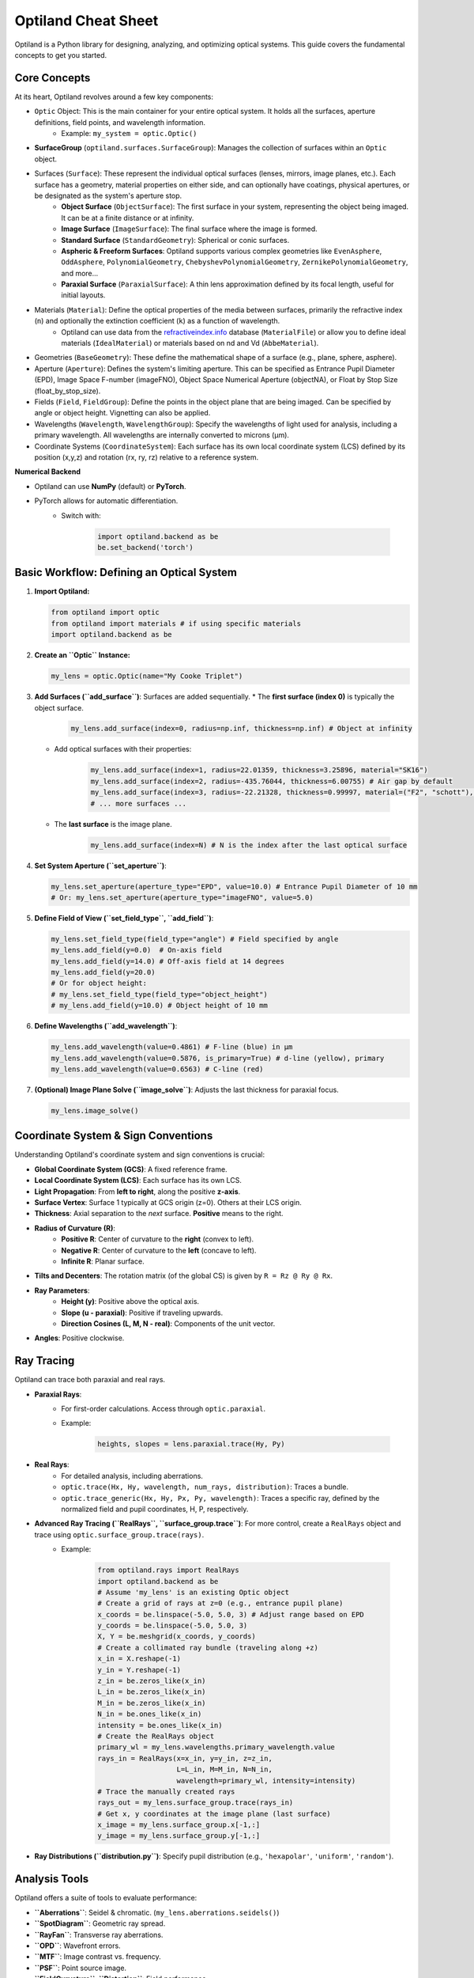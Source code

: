 Optiland Cheat Sheet
====================

Optiland is a Python library for designing, analyzing, and optimizing optical systems. This guide covers the fundamental concepts to get you started.

Core Concepts
-------------

At its heart, Optiland revolves around a few key components:

* ``Optic`` Object: This is the main container for your entire optical system. It holds all the surfaces, aperture definitions, field points, and wavelength information.
    * Example: ``my_system = optic.Optic()``
* **SurfaceGroup** (``optiland.surfaces.SurfaceGroup``): Manages the collection of surfaces within an ``Optic`` object.
* Surfaces (``Surface``): These represent the individual optical surfaces (lenses, mirrors, image planes, etc.). Each surface has a geometry, material properties on either side, and can optionally have coatings, physical apertures, or be designated as the system's aperture stop.
    * **Object Surface** (``ObjectSurface``): The first surface in your system, representing the object being imaged. It can be at a finite distance or at infinity.
    * **Image Surface** (``ImageSurface``): The final surface where the image is formed.
    * **Standard Surface** (``StandardGeometry``): Spherical or conic surfaces.
    * **Aspheric & Freeform Surfaces**: Optiland supports various complex geometries like ``EvenAsphere``, ``OddAsphere``, ``PolynomialGeometry``, ``ChebyshevPolynomialGeometry``, ``ZernikePolynomialGeometry``, and more...
    * **Paraxial Surface** (``ParaxialSurface``): A thin lens approximation defined by its focal length, useful for initial layouts.
* Materials (``Material``): Define the optical properties of the media between surfaces, primarily the refractive index (``n``) and optionally the extinction coefficient (``k``) as a function of wavelength.
    * Optiland can use data from the `refractiveindex.info <https://refractiveindex.info>`_ database (``MaterialFile``) or allow you to define ideal materials (``IdealMaterial``) or materials based on nd and Vd (``AbbeMaterial``).
* Geometries (``BaseGeometry``): These define the mathematical shape of a surface (e.g., plane, sphere, asphere).
* Aperture (``Aperture``): Defines the system's limiting aperture. This can be specified as Entrance Pupil Diameter (EPD), Image Space F-number (imageFNO), Object Space Numerical Aperture (objectNA), or Float by Stop Size (float_by_stop_size).
* Fields (``Field``, ``FieldGroup``): Define the points in the object plane that are being imaged. Can be specified by angle or object height. Vignetting can also be applied.
* Wavelengths (``Wavelength``, ``WavelengthGroup``): Specify the wavelengths of light used for analysis, including a primary wavelength. All wavelengths are internally converted to microns (µm).
* Coordinate Systems (``CoordinateSystem``): Each surface has its own local coordinate system (LCS) defined by its position (x,y,z) and rotation (rx, ry, rz) relative to a reference system.

**Numerical Backend**

* Optiland can use **NumPy** (default) or **PyTorch**.
* PyTorch allows for automatic differentiation.
    * Switch with:

        .. code-block:: python

            import optiland.backend as be
            be.set_backend('torch')

Basic Workflow: Defining an Optical System
------------------------------------------

1.  **Import Optiland:**

    .. code-block:: python

        from optiland import optic
        from optiland import materials # if using specific materials
        import optiland.backend as be

2.  **Create an ``Optic`` Instance:**

    .. code-block:: python

        my_lens = optic.Optic(name="My Cooke Triplet")

3.  **Add Surfaces (``add_surface``)**: Surfaces are added sequentially.
    * The **first surface (index 0)** is typically the object surface.

        .. code-block:: python

            my_lens.add_surface(index=0, radius=np.inf, thickness=np.inf) # Object at infinity

    * Add optical surfaces with their properties:

        .. code-block:: python

            my_lens.add_surface(index=1, radius=22.01359, thickness=3.25896, material="SK16")
            my_lens.add_surface(index=2, radius=-435.76044, thickness=6.00755) # Air gap by default
            my_lens.add_surface(index=3, radius=-22.21328, thickness=0.99997, material=("F2", "schott"), is_stop=True) # Stop surface
            # ... more surfaces ...

    * The **last surface** is the image plane.

        .. code-block:: python

            my_lens.add_surface(index=N) # N is the index after the last optical surface

4.  **Set System Aperture (``set_aperture``)**:

    .. code-block:: python

        my_lens.set_aperture(aperture_type="EPD", value=10.0) # Entrance Pupil Diameter of 10 mm
        # Or: my_lens.set_aperture(aperture_type="imageFNO", value=5.0)

5.  **Define Field of View (``set_field_type``, ``add_field``)**:

    .. code-block:: python

        my_lens.set_field_type(field_type="angle") # Field specified by angle
        my_lens.add_field(y=0.0)  # On-axis field
        my_lens.add_field(y=14.0) # Off-axis field at 14 degrees
        my_lens.add_field(y=20.0)
        # Or for object height:
        # my_lens.set_field_type(field_type="object_height")
        # my_lens.add_field(y=10.0) # Object height of 10 mm

6.  **Define Wavelengths (``add_wavelength``)**:

    .. code-block:: python

        my_lens.add_wavelength(value=0.4861) # F-line (blue) in µm
        my_lens.add_wavelength(value=0.5876, is_primary=True) # d-line (yellow), primary
        my_lens.add_wavelength(value=0.6563) # C-line (red)

7.  **(Optional) Image Plane Solve (``image_solve``)**: Adjusts the last thickness for paraxial focus.

    .. code-block:: python

        my_lens.image_solve()

Coordinate System & Sign Conventions
------------------------------------

Understanding Optiland's coordinate system and sign conventions is crucial:

* **Global Coordinate System (GCS)**: A fixed reference frame.
* **Local Coordinate System (LCS)**: Each surface has its own LCS.
* **Light Propagation**: From **left to right**, along the positive **z-axis**.
* **Surface Vertex**: Surface 1 typically at GCS origin (z=0). Others at their LCS origin.
* **Thickness**: Axial separation to the *next* surface. **Positive** means to the right.
* **Radius of Curvature (R)**:
    * **Positive R**: Center of curvature to the **right** (convex to left).
    * **Negative R**: Center of curvature to the **left** (concave to left).
    * **Infinite R**: Planar surface.
* **Tilts and Decenters**: The rotation matrix (of the global CS) is given by ``R = Rz @ Ry @ Rx``.
* **Ray Parameters**:
    * **Height (y)**: Positive above the optical axis.
    * **Slope (u - paraxial)**: Positive if traveling upwards.
    * **Direction Cosines (L, M, N - real)**: Components of the unit vector.
* **Angles**: Positive clockwise.

Ray Tracing
-----------

Optiland can trace both paraxial and real rays.

* **Paraxial Rays**:
    * For first-order calculations. Access through ``optic.paraxial``.
    * Example:

        .. code-block:: python

            heights, slopes = lens.paraxial.trace(Hy, Py)

* **Real Rays**:
    * For detailed analysis, including aberrations.
    * ``optic.trace(Hx, Hy, wavelength, num_rays, distribution)``: Traces a bundle.
    * ``optic.trace_generic(Hx, Hy, Px, Py, wavelength)``: Traces a specific ray, defined by the normalized field and pupil coordinates, H, P, respectively.
* **Advanced Ray Tracing (``RealRays``, ``surface_group.trace``)**: For more control, create a ``RealRays`` object and trace using ``optic.surface_group.trace(rays)``.
    * Example:

        .. code-block:: python

            from optiland.rays import RealRays
            import optiland.backend as be
            # Assume 'my_lens' is an existing Optic object
            # Create a grid of rays at z=0 (e.g., entrance pupil plane)
            x_coords = be.linspace(-5.0, 5.0, 3) # Adjust range based on EPD
            y_coords = be.linspace(-5.0, 5.0, 3)
            X, Y = be.meshgrid(x_coords, y_coords)
            # Create a collimated ray bundle (traveling along +z)
            x_in = X.reshape(-1)
            y_in = Y.reshape(-1)
            z_in = be.zeros_like(x_in)
            L_in = be.zeros_like(x_in)
            M_in = be.zeros_like(x_in)
            N_in = be.ones_like(x_in)
            intensity = be.ones_like(x_in)
            # Create the RealRays object
            primary_wl = my_lens.wavelengths.primary_wavelength.value
            rays_in = RealRays(x=x_in, y=y_in, z=z_in,
                               L=L_in, M=M_in, N=N_in,
                               wavelength=primary_wl, intensity=intensity)
            # Trace the manually created rays
            rays_out = my_lens.surface_group.trace(rays_in)
            # Get x, y coordinates at the image plane (last surface)
            x_image = my_lens.surface_group.x[-1,:]
            y_image = my_lens.surface_group.y[-1,:]

* **Ray Distributions (``distribution.py``)**: Specify pupil distribution (e.g., ``'hexapolar'``, ``'uniform'``, ``'random'``).

Analysis Tools
--------------

Optiland offers a suite of tools to evaluate performance:

* **``Aberrations``**: Seidel & chromatic. (``my_lens.aberrations.seidels()``)
* **``SpotDiagram``**: Geometric ray spread.
* **``RayFan``**: Transverse ray aberrations.
* **``OPD``**: Wavefront errors.
* **``MTF``**: Image contrast vs. frequency.
* **``PSF``**: Point source image.
* **``FieldCurvature``**, **``Distortion``**: Field performance.
* *(Many classes have a ``.view()`` method for plotting)*.

Visualization
-------------

* **2D Layout (``optic.draw()``):**

    .. code-block:: python

        my_lens.draw(num_rays=5, distribution='line_y')

* **3D Layout (``optic.draw3D()``):**

    .. code-block:: python

        my_lens.draw3D(num_rays=24, distribution='ring')

* **Lens Data Table (``optic.info()``):** Prints surface data in a tabular format, resembling the commonly found Lens Data Editor (LDE).

Advanced Features (Brief Overview)
----------------------------------

* **Coatings (``coatings.py``)**: Model anti-reflection or reflective coatings (``SimpleCoating``, ``FresnelCoating``).
* **Polarization (``polarized_rays.py``, ``jones.py``)**: Trace polarized light and apply Jones calculus for polarizing elements.
* **Pickups (``pickup.py``)**: Link a parameter of one surface to another (e.g., make radius of S2 = -radius of S1).
* **Solves (``solves.py``)**: Automatically adjust parameters to meet certain conditions (e.g., ``QuickFocusSolve`` adjusts image plane for best focus).
* **Optimization (``optimization/*``)**: Define merit functions with operands and variables to optimize system designs.
* **Tolerancing (``tolerancing/*``)**: Analyze the impact of manufacturing errors using sensitivity analysis and Monte Carlo simulations.

This cheat sheet should provide a solid starting point. Happy designing! ✨